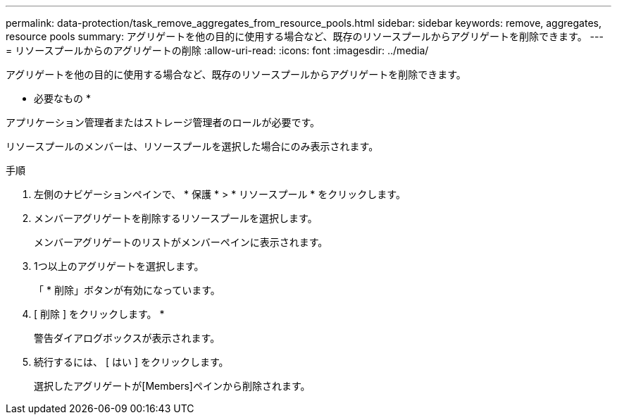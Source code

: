 ---
permalink: data-protection/task_remove_aggregates_from_resource_pools.html 
sidebar: sidebar 
keywords: remove, aggregates, resource pools 
summary: アグリゲートを他の目的に使用する場合など、既存のリソースプールからアグリゲートを削除できます。 
---
= リソースプールからのアグリゲートの削除
:allow-uri-read: 
:icons: font
:imagesdir: ../media/


[role="lead"]
アグリゲートを他の目的に使用する場合など、既存のリソースプールからアグリゲートを削除できます。

* 必要なもの *

アプリケーション管理者またはストレージ管理者のロールが必要です。

リソースプールのメンバーは、リソースプールを選択した場合にのみ表示されます。

.手順
. 左側のナビゲーションペインで、 * 保護 * > * リソースプール * をクリックします。
. メンバーアグリゲートを削除するリソースプールを選択します。
+
メンバーアグリゲートのリストがメンバーペインに表示されます。

. 1つ以上のアグリゲートを選択します。
+
「 * 削除」ボタンが有効になっています。

. [ 削除 ] をクリックします。 *
+
警告ダイアログボックスが表示されます。

. 続行するには、 [ はい ] をクリックします。
+
選択したアグリゲートが[Members]ペインから削除されます。


